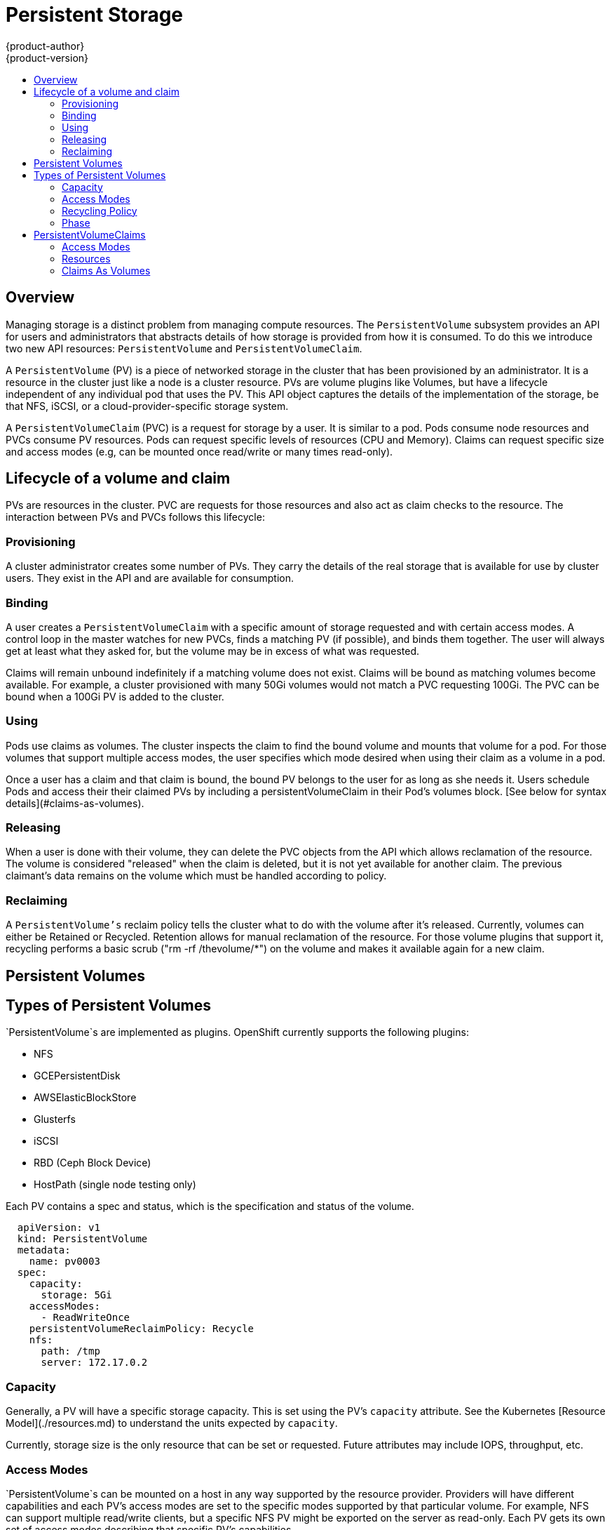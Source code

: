 = Persistent Storage
{product-author}
{product-version}
:data-uri:
:icons:
:experimental:
:toc: macro
:toc-title:

toc::[]

== Overview

Managing storage is a distinct problem from managing compute resources. The `PersistentVolume` subsystem provides an API for users and administrators that abstracts details of how storage is provided from how it is consumed.  To do this we introduce two new API resources:  `PersistentVolume` and `PersistentVolumeClaim`.

A `PersistentVolume` (PV) is a piece of networked storage in the cluster that has been provisioned by an administrator.  It is a resource in the cluster just like a node is a cluster resource.   PVs are volume plugins like Volumes, but have a lifecycle independent of any individual pod that uses the PV.  This API object captures the details of the implementation of the storage, be that NFS, iSCSI, or a cloud-provider-specific storage system.

A `PersistentVolumeClaim` (PVC) is a request for storage by a user.  It is similar to a pod.  Pods consume node resources and PVCs consume PV resources.  Pods can request specific levels of resources (CPU and Memory).  Claims can request specific size and access modes (e.g, can be mounted once read/write or many times read-only).

== Lifecycle of a volume and claim

PVs are resources in the cluster.  PVC are requests for those resources and also act as claim checks to the resource.  The interaction between PVs and PVCs follows this lifecycle:

=== Provisioning

A cluster administrator creates some number of PVs. They carry the details of the real storage that is available for use by cluster users.  They exist in the API and are available for consumption.

=== Binding

A user creates a `PersistentVolumeClaim` with a specific amount of storage requested and with certain access modes.  A control loop in the master watches for new PVCs, finds a matching PV (if possible), and binds them together.  The user will always get at least what they asked for, but the volume may be in excess of what was requested.

Claims will remain unbound indefinitely if a matching volume does not exist.  Claims will be bound as matching volumes become available.  For example, a cluster provisioned with many 50Gi volumes would not match a PVC requesting 100Gi.  The PVC can be bound when a 100Gi PV is added to the cluster.

=== Using

Pods use claims as volumes. The cluster inspects the claim to find the bound volume and mounts that volume for a pod.  For those volumes that support multiple access modes, the user specifies which mode desired when using their claim as a volume in a pod.

Once a user has a claim and that claim is bound, the bound PV belongs to the user for as long as she needs it. Users schedule Pods and access their their claimed PVs by including a persistentVolumeClaim in their Pod's volumes block. [See below for syntax details](#claims-as-volumes).

=== Releasing

When a user is done with their volume, they can delete the PVC objects from the API which allows reclamation of the resource.  The volume is considered "released" when the claim is deleted, but it is not yet available for another claim.  The previous claimant's data remains on the volume which must be handled according to policy.

=== Reclaiming

A `PersistentVolume's` reclaim policy tells the cluster what to do with the volume after it's released.  Currently, volumes can either be Retained or Recycled.  Retention allows for manual reclamation of the resource.  For those volume plugins that support it, recycling performs a basic scrub ("rm -rf /thevolume/*") on the volume and makes it available again for a new claim.

== Persistent Volumes

== Types of Persistent Volumes

`PersistentVolume`s are implemented as plugins.  OpenShift currently supports the following plugins:

* NFS
* GCEPersistentDisk
* AWSElasticBlockStore
* Glusterfs
* iSCSI
* RBD (Ceph Block Device)
* HostPath (single node testing only)

Each PV contains a spec and status, which is the specification and status of the volume.

```

  apiVersion: v1
  kind: PersistentVolume
  metadata:
    name: pv0003
  spec:
    capacity:
      storage: 5Gi
    accessModes:
      - ReadWriteOnce
    persistentVolumeReclaimPolicy: Recycle
    nfs:
      path: /tmp
      server: 172.17.0.2

```

=== Capacity

Generally, a PV will have a specific storage capacity.  This is set using the PV's `capacity` attribute.  See the Kubernetes [Resource Model](./resources.md) to understand the units expected by `capacity`.

Currently, storage size is the only resource that can be set or requested.  Future attributes may include IOPS, throughput, etc.

=== Access Modes

`PersistentVolume`s can be mounted on a host in any way supported by the resource provider.  Providers will have different capabilities and each PV's access modes are set to the specific modes supported by that particular volume.  For example, NFS can support multiple read/write clients, but a specific NFS PV might be exported on the server as read-only.  Each PV gets its own set of access modes describing that specific PV's capabilities.

The access modes are:

* ReadWriteOnce -- the volume can be mounted as read-write by a single node
* ReadOnlyMany -- the volume can be mounted read-only by many nodes
* ReadWriteMany -- the volume can be mounted as read-write by many nodes

In the CLI, the access modes are abbreviated to:

* RWO - ReadWriteOnce
* ROX - ReadOnlyMany
* RWX - ReadWriteMany

> __Important!__ A volume can only be mounted using one access mode at a time, even if it supports many.  For example, a GCEPersistentDisk can be mounted as ReadWriteOnce by a single node or ReadOnlyMany by many nodes, but not at the same time.


=== Recycling Policy

Current recycling policies are:

* Retain -- manual reclamation
* Recycle -- basic scrub ("rm -rf /thevolume/*")

Currently, NFS and HostPath support recycling.

=== Phase

A volume will be in one of the following phases:

* Available -- a free resource resource that is not yet bound to a claim
* Bound -- the volume is bound to a claim
* Released -- the claim has been deleted, but the resource is not yet reclaimed by the cluster
* Failed -- the volume has failed its automatic reclamation

The CLI will show the name of the PVC bound to the PV.

== PersistentVolumeClaims

Each PVC contains a spec and status, which is the specification and status of the claim.

```

kind: PersistentVolumeClaim
apiVersion: v1
metadata:
  name: myclaim
spec:
  accessModes:
    - ReadWriteOnce
  resources:
    requests:
      storage: 8Gi

```

=== Access Modes

Claims use the same conventions as volumes when requesting storage with specific access modes.

=== Resources

Claims, like pods, can request specific quantities of a resource.  In this case, the request is for storage.  The same [resource model](./resources.md) applies to both volumes and claims.

=== Claims As Volumes

Pods access storage by using the claim as a volume.  Claims must exist in the same namespace as the pod using the claim.  The cluster finds the claim in the pod's namespace and uses it to get the `PersistentVolume` backing the claim.  The volume is then mounted to the host and into the pod.

```

kind: Pod
apiVersion: v1
metadata:
  name: mypod
spec:
  containers:
    - name: myfrontend
      image: dockerfile/nginx
      volumeMounts:
      - mountPath: "/var/www/html"
        name: mypd
  volumes:
    - name: mypd
      persistentVolumeClaim:
        claimName: myclaim

```
